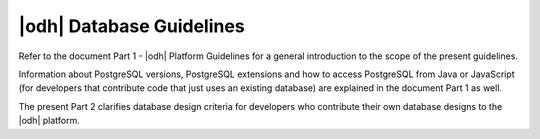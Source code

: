 |odh| Database Guidelines
=========================

Refer to the document Part 1 - |odh| Platform Guidelines for a general
introduction to the scope of the present guidelines.

Information about PostgreSQL versions, PostgreSQL extensions and how to access
PostgreSQL from Java or JavaScript (for developers that contribute code that
just uses an existing database) are explained in the document Part 1 as well.

The present Part 2 clarifies database design criteria for developers who
contribute their own database designs to the |odh| platform.  
